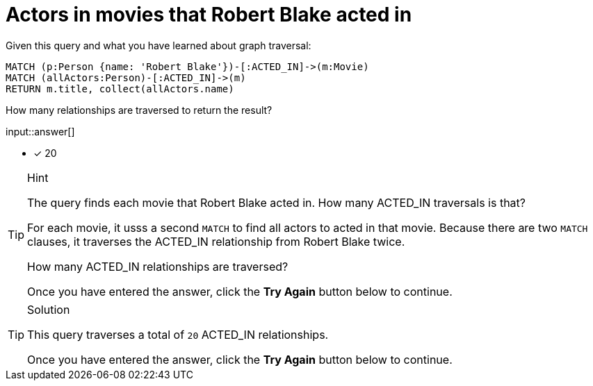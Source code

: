 :type: freetext

[.question.freetext]
= Actors in movies that  Robert Blake acted in

Given this query and what you have learned about graph traversal:

[source,cypher]
----
MATCH (p:Person {name: 'Robert Blake'})-[:ACTED_IN]->(m:Movie)
MATCH (allActors:Person)-[:ACTED_IN]->(m)
RETURN m.title, collect(allActors.name)
----

How many relationships are traversed to return the result?

input::answer[]

* [x] 20

[TIP,role=hint]
.Hint
====
The query finds each movie that Robert Blake acted in. How many ACTED_IN traversals is that?

For each movie, it usss a second `MATCH` to find all actors to acted in that movie.
Because there are two `MATCH` clauses, it traverses the ACTED_IN relationship from Robert Blake twice.

How many ACTED_IN relationships are traversed?

Once you have entered the answer, click the **Try Again** button below to continue.
====

[TIP,role=solution]
.Solution
====

This query traverses a total of `20` ACTED_IN relationships.

Once you have entered the answer, click the **Try Again** button below to continue.
====
